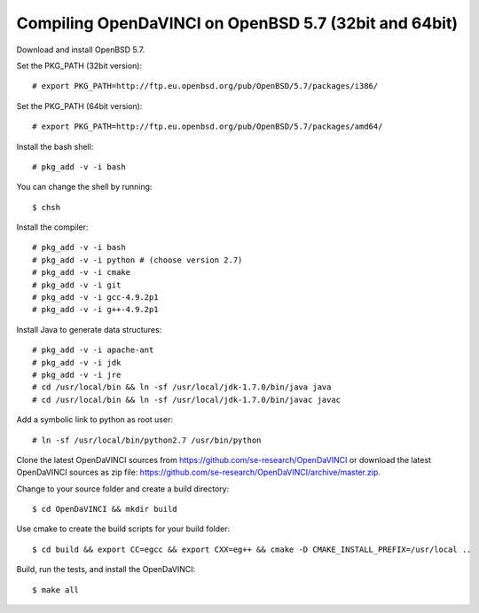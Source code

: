 Compiling OpenDaVINCI on OpenBSD 5.7 (32bit and 64bit)
------------------------------------------------------

Download and install OpenBSD 5.7.

Set the PKG_PATH (32bit version)::

    # export PKG_PATH=http://ftp.eu.openbsd.org/pub/OpenBSD/5.7/packages/i386/

Set the PKG_PATH (64bit version)::

    # export PKG_PATH=http://ftp.eu.openbsd.org/pub/OpenBSD/5.7/packages/amd64/

Install the bash shell::

    # pkg_add -v -i bash
  
You can change the shell by running::

    $ chsh
  
Install the compiler::

    # pkg_add -v -i bash
    # pkg_add -v -i python # (choose version 2.7)
    # pkg_add -v -i cmake
    # pkg_add -v -i git
    # pkg_add -v -i gcc-4.9.2p1
    # pkg_add -v -i g++-4.9.2p1
  
Install Java to generate data structures::

    # pkg_add -v -i apache-ant
    # pkg_add -v -i jdk
    # pkg_add -v -i jre
    # cd /usr/local/bin && ln -sf /usr/local/jdk-1.7.0/bin/java java
    # cd /usr/local/bin && ln -sf /usr/local/jdk-1.7.0/bin/javac javac
  
Add a symbolic link to python as root user::

    # ln -sf /usr/local/bin/python2.7 /usr/bin/python

Clone the latest OpenDaVINCI sources from https://github.com/se-research/OpenDaVINCI or download
the latest OpenDaVINCI sources as zip file: https://github.com/se-research/OpenDaVINCI/archive/master.zip.

Change to your source folder and create a build directory::

    $ cd OpenDaVINCI && mkdir build

Use cmake to create the build scripts for your build folder::

    $ cd build && export CC=egcc && export CXX=eg++ && cmake -D CMAKE_INSTALL_PREFIX=/usr/local ..

Build, run the tests, and install the OpenDaVINCI::

    $ make all

